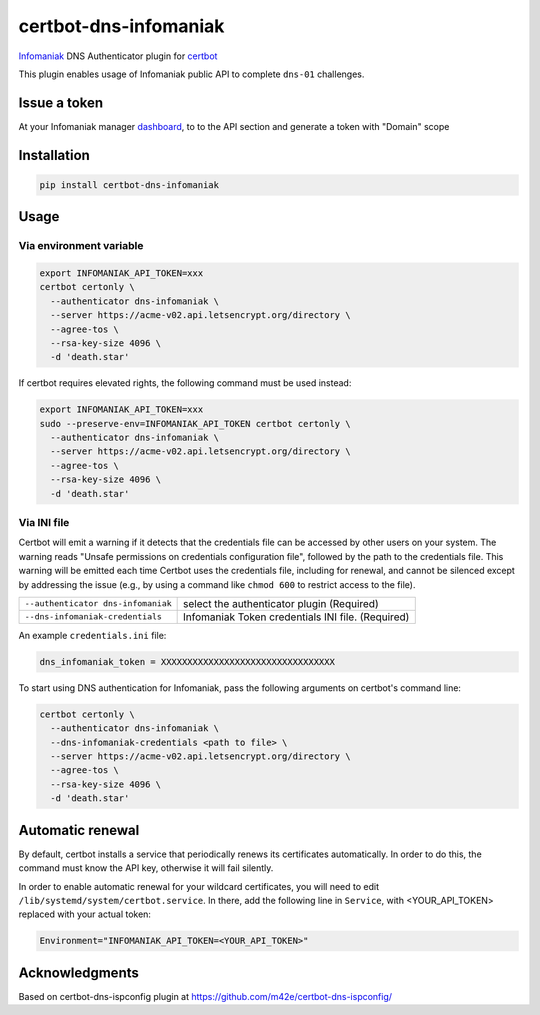certbot-dns-infomaniak
======================

Infomaniak_ DNS Authenticator plugin for certbot_

This plugin enables usage of Infomaniak public API to complete ``dns-01`` challenges.

.. _Infomaniak: https://www.infomaniak.com/
.. _certbot: https://certbot.eff.org/

Issue a token
-------------

At your Infomaniak manager dashboard_, to to the API section and generate a token
with "Domain" scope

.. _dashboard: https://manager.infomaniak.com/v3/infomaniak-api


Installation
------------

.. code-block:: bash

    pip install certbot-dns-infomaniak

Usage
-----

Via environment variable
^^^^^^^^^^^^^^^^^^^^^^^^

.. code-block:: bash

   export INFOMANIAK_API_TOKEN=xxx
   certbot certonly \
     --authenticator dns-infomaniak \
     --server https://acme-v02.api.letsencrypt.org/directory \
     --agree-tos \
     --rsa-key-size 4096 \
     -d 'death.star'

If certbot requires elevated rights, the following command must be used instead:

.. code-block:: bash

   export INFOMANIAK_API_TOKEN=xxx
   sudo --preserve-env=INFOMANIAK_API_TOKEN certbot certonly \
     --authenticator dns-infomaniak \
     --server https://acme-v02.api.letsencrypt.org/directory \
     --agree-tos \
     --rsa-key-size 4096 \
     -d 'death.star'

Via INI file
^^^^^^^^^^^^

Certbot will emit a warning if it detects that the credentials file can be
accessed by other users on your system. The warning reads "Unsafe permissions
on credentials configuration file", followed by the path to the credentials
file. This warning will be emitted each time Certbot uses the credentials file,
including for renewal, and cannot be silenced except by addressing the issue
(e.g., by using a command like ``chmod 600`` to restrict access to the file).

===================================  ==========================================
``--authenticator dns-infomaniak``   select the authenticator plugin (Required)
``--dns-infomaniak-credentials``     Infomaniak Token credentials
                                     INI file. (Required)
===================================  ==========================================

An example ``credentials.ini`` file:

.. code-block:: ini

   dns_infomaniak_token = XXXXXXXXXXXXXXXXXXXXXXXXXXXXXXXXX


To start using DNS authentication for Infomaniak, pass the following arguments on certbot's command line:


.. code-block:: bash

  certbot certonly \
    --authenticator dns-infomaniak \
    --dns-infomaniak-credentials <path to file> \
    --server https://acme-v02.api.letsencrypt.org/directory \
    --agree-tos \
    --rsa-key-size 4096 \
    -d 'death.star'

Automatic renewal
-----------------

By default, certbot installs a service that periodically renews its
certificates automatically. In order to do this, the command must know the API
key, otherwise it will fail silently.

In order to enable automatic renewal for your wildcard certificates, you will
need to edit ``/lib/systemd/system/certbot.service``. In there, add the
following line in ``Service``, with <YOUR_API_TOKEN> replaced with your actual
token:

.. code-block:: bash

   Environment="INFOMANIAK_API_TOKEN=<YOUR_API_TOKEN>"

Acknowledgments
---------------

Based on certbot-dns-ispconfig plugin at https://github.com/m42e/certbot-dns-ispconfig/
